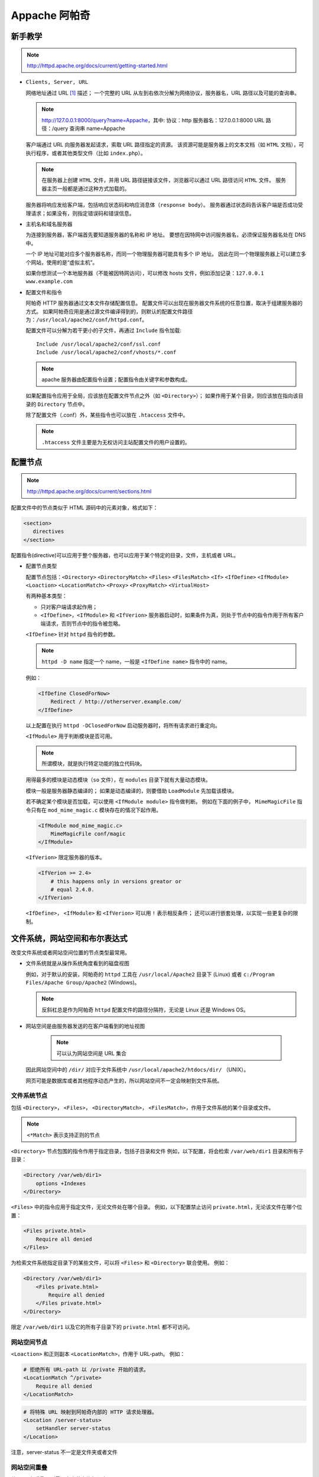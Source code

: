 Appache 阿帕奇
==============

新手教学
--------

.. note::
 http://httpd.apache.org/docs/current/getting-started.html

* ``Clients, Server, URL``

  网络地址通过 URL [1]_ 描述；
  一个完整的 URL 从左到右依次分解为网络协议，服务器名，URL 路径以及可能的查询串。

  .. note::
   http://127.0.0.1:8000/query?name=Appache，其中:
   协议：http
   服务器名：127.0.0.1:8000
   URL 路径：/query
   查询串 name=Appache
  
  
  客户端通过 URL 向服务器发起请求，索取 URL 路径指定的资源。
  该资源可能是服务器上的文本文档（如 ``HTML`` 文档），可执行程序，或者其他类型文件（比如 ``index.php``）。

  .. note:: 在服务器上创建 ``HTML`` 文件，并用 URL 路径链接该文件，浏览器可以通过 URL 路径访问 ``HTML`` 文件。
   服务器主页一般都是通过这种方式加载的。

  服务器将响应发给客户端，包括响应状态码和响应消息体（``response body``）。
  服务器通过状态码告诉客户端是否成功受理请求；如果没有，则指定错误码和错误信息。

* 主机名和域名服务器
  
  为连接到服务器，客户端首先要知道服务器的名称和 IP 地址。
  要想在因特网中访问服务器名，必须保证服务器名处在 DNS 中。

  一个 IP 地址可能对应多个服务器名称，而同一个物理服务器可能具有多个 IP 地址。
  因此在同一个物理服务器上可以建立多个网站，使用的是“虚拟主机”。

  如果你想测试一个本地服务器（不能被因特网访问），可以修改 hosts 文件，例如添加记录：``127.0.0.1 www.example.com``

* 配置文件和指令
  
  阿帕奇 HTTP 服务器通过文本文件存储配置信息。
  配置文件可以出现在服务器文件系统的任意位置，取决于组建服务器的方式。
  如果阿帕奇应用是通过源文件编译得到的，则默认的配置文件路径为：``/usr/local/apache2/conf/httpd.conf``。

  配置文件可以分解为若干更小的子文件，再通过 ``Include`` 指令加载::

    Include /usr/local/apache2/conf/ssl.conf
    Include /usr/local/apache2/conf/vhosts/*.conf

  .. note::
   apache 服务器由配置指令设置；配置指令由关键字和参数构成。

  如果配置指令应用于全局，应该放在配置文件节点之外（如 ``<Directory>``）；
  如果作用于某个目录，则应该放在指向该目录的 ``Directory`` 节点中。
  
  除了配置文件（.conf）外，某些指令也可以放在 ``.htaccess`` 文件中。

  .. note::
   ``.htaccess`` 文件主要是为无权访问主站配置文件的用户设置的。

配置节点
--------

.. note::
 http://httpd.apache.org/docs/current/sections.html

配置文件中的节点类似于 HTML 源码中的元素对象，格式如下：

.. code-block:: html

 <section>
    directives
 </section>

配置指令(directive)可以应用于整个服务器，也可以应用于某个特定的目录，文件，主机或者 URL。

* 配置节点类型
  
  配置节点包括：``<Directory>`` ``<DirectoryMatch>`` ``<Files>`` ``<FilesMatch>`` ``<If>`` 
  ``<IfDefine>`` ``<IfModule>`` ``<Loaction>`` ``<LocationMatch>`` ``<Proxy>`` 
  ``<ProxyMatch>`` ``<VirtualHost>``

  有两种基本类型：

  * 只对客户端请求起作用；
  * ``<IfDefine>``，``<IfModule>`` 和 ``<IfVerion>`` 服务器启动时，如果条件为真，则处于节点中的指令作用于所有客户端请求，否则节点中的指令被忽略。

  ``<IfDefine>`` 针对 ``httpd`` 指令的参数。

  .. note::
   ``httpd -D name`` 指定一个 name，一般是 ``<IfDefine name>`` 指令中的 name。

  例如：

  .. code-block:: html
  
   <IfDefine ClosedForNow>
       Redirect / http://otherserver.example.com/
   </IfDefine>

  以上配置在执行 ``httpd -DClosedForNow`` 启动服务器时，将所有请求进行重定向。

  ``<IfModule>`` 用于判断模块是否可用。

  .. note::
   所谓模块，就是执行特定功能的独立代码块。
  
  用得最多的模块是动态模块（``so`` 文件），在 ``modules`` 目录下就有大量动态模块。
  
  
  模块一般是服务器静态编译的；
  如果是动态编译的，则要借助 ``LoadModule`` 先加载该模块。 
  
  若不确定某个模块是否加载，可以使用 ``<IfModule module>`` 指令做判断。
  例如在下面的例子中， ``MimeMagicFile`` 指令只有在 ``mod_mime_magic.c`` 模块存在的情况下起作用。

  .. code-block:: html
  
   <IfModule mod_mime_magic.c>
       MimeMagicFile conf/magic
   </IfModule>

  ``<IfVerion>`` 限定服务器的版本。

  .. code-block:: html
   
   <IfVerion >= 2.4>
       # this happens only in versions greator or 
       # equal 2.4.0.
   </IfVerion>

  ``<IfDefine>``， ``<IfModule>`` 和 ``<IfVerion>`` 可以用 ``!`` 表示相反条件；
  还可以进行嵌套处理，以实现一些更复杂的限制。

文件系统，网站空间和布尔表达式
------------------------------
  
改变文件系统或者网站空间位置的节点类型最常用。
  
* 文件系统就是从操作系统角度看到的磁盘视图

  例如，对于默认的安装，阿帕奇的 ``httpd`` 工具在 ``/usr/local/Apache2`` 目录下 (Linux) 或者 ``c:/Program Files/Apache Group/Apache2`` (Windows)。
    
  .. note:: 
   反斜杠总是作为阿帕奇 ``httpd`` 配置文件的路径分隔符，无论是 Linux 还是 Windows OS。

* 网站空间是由服务器发送的在客户端看到的地址视图
   
   .. note:: 可以认为网站空间是 URL 集合
    
  因此网站空间中的 ``/dir/`` 对应于文件系统中 ``/usr/local/apache2/htdocs/dir/`` （UNIX）。
   
  网页可能是数据库或者其他程序动态产生的，所以网站空间不一定会映射到文件系统。

文件系统节点
^^^^^^^^^^^^
   
包括 ``<Directory>``， ``<Files>``， ``<DirectoryMatch>``， ``<FilesMatch>``，作用于文件系统的某个目录或文件。

.. note:: ``<*Match>`` 表示支持正则的节点
  
``<Directory>`` 节点包围的指令作用于指定目录，包括子目录和文件
例如，以下配置，将会检索 ``/var/web/dir1`` 目录和所有子目录：

.. code-block:: html
  
 <Directory /var/web/dir1>
     options +Indexes
 </Directory>

``<Files>`` 中的指令应用于指定文件，无论文件处在哪个目录。
例如，以下配置禁止访问 ``private.html``，无论该文件在哪个位置：

.. code-block:: html

 <Files private.html>
     Require all denied
 </Files>

为检索文件系统指定目录下的某些文件，可以将 ``<Files>`` 和 ``<Directory>`` 联合使用。
例如：

.. code-block:: html

 <Directory /var/web/dir1>
     <Files private.html>
         Require all denied
     </Files private.html>
 </Directory>
        
限定 ``/var/web/dir1`` 以及它的所有子目录下的 ``private.html`` 都不可访问。

网站空间节点
^^^^^^^^^^^^
   
``<Loaction>`` 和正则副本 ``<LocationMatch>``，作用于 URL-path。
例如：

.. code-block:: html

 # 拒绝所有 URL-path 以 /private 开始的请求。
 <LocationMatch ^/private>
     Require all denied
 </LocationMatch>


.. code-block:: html

 # 将特殊 URL 映射到阿帕奇内部的 HTTP 请求处理器。
 <Location /server-status>
     setHandler server-status
 </Location>

注意，server-status 不一定是文件夹或者文件
 
网站空间重叠
^^^^^^^^^^^^

若 URL 有重叠，则需要考虑节点执行顺序。

如 ``<Location>``：

.. code-block:: html
 
 <Loaction /foo>
 </Loaction>
 <Loaction /foo/bar>
 </Loaction>

如 ``Alias``：

.. code-block:: html

 Alias /foo/bar /srv/www/uncommon/bar
 Alias /foo /srv/www/common/foo

如 ``ProxyPass``：

.. code-block:: html
   
 ProxyPass /special-area http://special.example.com smax=5 max=10
 ProxyPass / balancer://mycluster/ stickysession=JSESSIONID|jessionid nofailover=On

这里空格表示 URL 根目录，special-area 是其子目录。

通配符和正则表达式
------------------
    
``<Directory>``, ``<Files>`` 和 ``<Location>`` 指令可以使用通配符：

* ``*`` 表示匹配任何字符串
* ``?`` 表示匹配任何字符
* ``[seq]`` 表示匹配 seq 中的任何字符
      
如果使用更复杂的匹配规则，则需要借助节点 ``<*Match>``。
如：``<DirectoryMatch>``, ``<FilesMatch>`` 以及 ``<LocationMatch>``，允许使用 ``perl`` 正则表达式。

不使用正则：

.. code-block:: html

 <Directory /home/*/public_html>
     Options Indexes
 </Directory>

使用正则：

.. code-block:: html

 <FilesMatch \.(?i:gif|je?g|png)$>
     Require all denied
 </FilesMatch>

以上指令可以阻止访问许多类型的图片文件。

.. note:: 
 ``(?option pattern)`` is equivalent to ``pattern/option``;
 ``(?i:gif|je?g|png)$`` alternative: ``(?:gif|je?g|png)$/i`` indicates that the pattern matching is insensitive

正则表达式如果包含命名的分组和后向引用，则组名会添加到环境变量中；

如：

.. code-block:: html

 <DirectoryMatch ^/var/www/combined/(?<SITENAME>[^/]+)>
     require ldap-group cn=%{env:MATCH_SITENAME},ou=combined,o=Example
 </DirectoryMatch>

布尔表达式
----------

``<If>`` 节点修改配置信息，取决于布尔表达式的值。
例如，如下配置的作用是，如果 ``HTTP_REFERER`` 不是以 ``http://www.example.com`` 开头，
则拒绝访问。

.. code-block:: html

 <If "!(%{HTTP_REFERER} -strmatch 'http://www.example.com/*')">
      Require all denied
 </If>

节点选择策略
------------

选择文件系统节点还是网站空间节点的策略很简单。
如果指令应用于文件系统中的对象，则使用 ``<Directory>`` 或者 ``<Files>``；
如果指令应用的对象不在文件系统中（如由数据库产生的网页），则使用 ``<Location>``。

如果限制访问文件系统中的对象，一定不能用 ``<Loaction>``。
因为许多不同的网站空间（URL）可能映射到同一个文件系统位置，导致限制被绕过。
例如：

.. code-block:: html

 <Loaction /dir/>
     Require all denied
 </Location>

如果请求是 ``http://yoursite.example.com/dir/``，会被禁止。
但如果是一个大小写不敏感的文件系统呢？
``http://yoursite.example.com/DIR/`` 会轻易绕开禁止限制。

相反，``<Directory>`` 指令，会应用到该位置处的任意文件，无论大小写和调用方式。
所以还是推荐大家使用文件系统节点。

.. note:: 
 通过符号链接，同一个目录可能映射文件系统的多个位置。
 ``<Directory>`` 使用的是符号链接，而不是路径名。
 因而限制同样可能被绕开。
 所以，若要工作在最高安全级别下，符号链接应该被 ``<Options>`` 指令禁止。

当然如果这样限定：``<Loaction />`` 则非常安全，该节点可以应用于所有请求。

节点嵌套
--------
  
一些节点类型可以在其他节点类型中嵌套使用：

* ``<Files>`` 可以在 ``<Directory>`` 中使用；
* ``<If>`` 可以在 ``<Directory>``， ``<Location>`` 和 ``<Files>`` 中使用。
* 正则副本也遵循上述规则

虚拟主机
--------

``<VirtualHost>`` 节点包含的指令应用于特地的主机。
这个指令对于在同一台机器上有多个主机，每个主机的配置信息不同。

代理
----

``<Proxy>`` 和 ``<ProxyMatch>`` 在设定了代理服务器时生效。

.. note:: 可以通过指令 ``mod_proxy`` 设定代理服务器。

.. code-block:: html

 <Proxy http://www.example.com/*>
     Require all granted
 </Proxy>

若设置了代理服务器，以上配置将阻止代理服务器访问 www.example.com 网站。  

节点指令
--------

对于不同类型的节点，哪些指令是允许的呢？

记住：凡是 ``<Directory>`` 中允许的指令都可以使用在其他节点中。
也有例外：

* ``AllowOverride`` 指令只能工作在 ``<Directory>``
* ``Options FollowSymLinks/SymLinksIfOwnerMatch`` 只能用在 ``<Directory>`` 或者 ``.htaccess`` 文件中。
* ``Options`` 指令不能用在 ``<Files>`` 和 ``<FilesMatch>`` 中。

节点执行顺序
------------

节点的执行顺序如下：

* ``<Directory>`` （除正则表达式）和 ``.htaccess`` 同时执行（``.htaccess`` 会覆盖 ``<Directory>``）
* ``<DirectoryMatch>`` (``<Directory ~>``)
* ``<Files>`` 和 ``<FilesMatch>`` 同时执行
* ``<Location>`` 和 ``<LocationMatch>`` 同时执行
* ``<If>``
  
除了 ``<Directory>`` 之外，上述节点按照出现在配置文件中的位置处理。
``<Directory>`` 按照目录最短到最长的顺序处理。
如：``<Directory /var/web/dir>`` 将在 ``<Directory /var/wev/dir/subdir>`` 之前处理。
如果有多个 ``<Directory>`` 节点应用到用一个目录，则按照出现顺序处理。
通过 ``Include`` 指令包含的配置文件会被加载到指令位置。

在所有外部节点应用之后，``<VirtualHost>`` 内部节点开始应用。
该节点允许虚拟主机修改服务器的配置。

如果请求由 ``mod_proxy`` 设定的代理服务器受理，则 ``<Proxy>`` 将取代 ``<Directory>`` 作为第一个应用。

后应用的节点可以改写先应用的节点，然而每个模块负责解析改写的采取的方式。
后应用的节点可能需要对某些指令进行“概念”合并。

.. [1] `Uniform Resource Locators` 资源唯一标识符